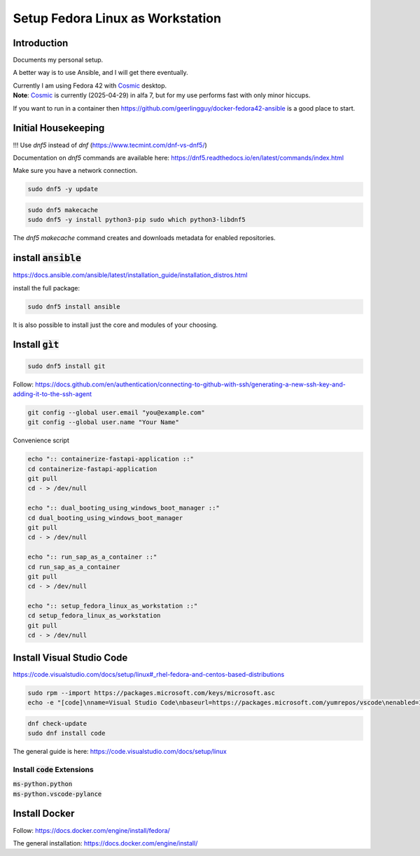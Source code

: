 
.. _Cosmic: https://system76.com/cosmic/

#####################################
  Setup Fedora Linux as Workstation
#####################################

Introduction
------------

Documents my personal setup.

A better way is to use Ansible, and I will get there eventually.

| Currently I am using Fedora 42 with Cosmic_ desktop. 
| **Note**: Cosmic_ is currently (2025-04-29) in alfa 7, but for my use performs fast with only minor hiccups.

If you want to run in a container then 
https://github.com/geerlingguy/docker-fedora42-ansible
is a good place to start.


Initial Housekeeping
--------------------

!!! Use `dnf5` instead of `dnf` (https://www.tecmint.com/dnf-vs-dnf5/)

Documentation on `dnf5` commands are available here: https://dnf5.readthedocs.io/en/latest/commands/index.html

Make sure you have a network connection.

.. code:: bash

  sudo dnf5 -y update

.. code:: bash

  sudo dnf5 makecache
  sudo dnf5 -y install python3-pip sudo which python3-libdnf5

The `dnf5 makecache` command creates and downloads metadata for enabled repositories.

install :code:`ansible`
-----------------------


https://docs.ansible.com/ansible/latest/installation_guide/installation_distros.html

install the full package:

.. code:: bash

  sudo dnf5 install ansible

It is also possible to install just the core and modules of your choosing.

Install :code:`gìt`
-------------------

.. code:: bash

  sudo dnf5 install git

Follow:
https://docs.github.com/en/authentication/connecting-to-github-with-ssh/generating-a-new-ssh-key-and-adding-it-to-the-ssh-agent


.. code:: bash

  git config --global user.email "you@example.com"
  git config --global user.name "Your Name"

Convenience script 

.. code:: bash

  echo ":: containerize-fastapi-application ::"
  cd containerize-fastapi-application
  git pull
  cd - > /dev/null

  echo ":: dual_booting_using_windows_boot_manager ::"
  cd dual_booting_using_windows_boot_manager
  git pull
  cd - > /dev/null

  echo ":: run_sap_as_a_container ::"
  cd run_sap_as_a_container
  git pull
  cd - > /dev/null

  echo ":: setup_fedora_linux_as_workstation ::"
  cd setup_fedora_linux_as_workstation
  git pull
  cd - > /dev/null

Install Visual Studio Code
--------------------------

https://code.visualstudio.com/docs/setup/linux#_rhel-fedora-and-centos-based-distributions

.. code:: bash 

  sudo rpm --import https://packages.microsoft.com/keys/microsoft.asc
  echo -e "[code]\nname=Visual Studio Code\nbaseurl=https://packages.microsoft.com/yumrepos/vscode\nenabled=1\nautorefresh=1\ntype=rpm-md\ngpgcheck=1\ngpgkey=https://packages.microsoft.com/keys/microsoft.asc" | sudo tee /etc/yum.repos.d/vscode.repo > /dev/null

.. code:: bash 

  dnf check-update
  sudo dnf install code

The general guide is here:
https://code.visualstudio.com/docs/setup/linux

Install :code:`code` Extensions
~~~~~~~~~~~~~~~~~~~~~~~~~~~~~~~

| :code:`ms-python.python`
| :code:`ms-python.vscode-pylance`

Install Docker
--------------

Follow:
https://docs.docker.com/engine/install/fedora/

The general installation:
https://docs.docker.com/engine/install/

